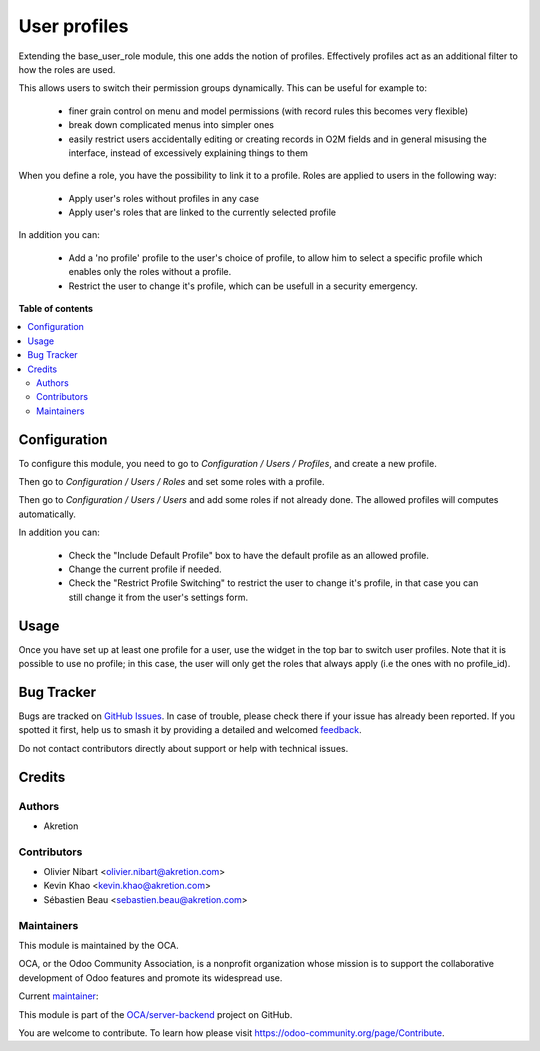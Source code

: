 =============
User profiles
=============

.. 
   !!!!!!!!!!!!!!!!!!!!!!!!!!!!!!!!!!!!!!!!!!!!!!!!!!!!
   !! This file is generated by oca-gen-addon-readme !!
   !! changes will be overwritten.                   !!
   !!!!!!!!!!!!!!!!!!!!!!!!!!!!!!!!!!!!!!!!!!!!!!!!!!!!
   !! source digest: sha256:f0a35c3f15b1acf7c8ebc040651638e87cb2ded68c502f1d0260f48498d10330
   !!!!!!!!!!!!!!!!!!!!!!!!!!!!!!!!!!!!!!!!!!!!!!!!!!!!

.. |badge1| image:: https://img.shields.io/badge/maturity-Beta-yellow.png
    :target: https://odoo-community.org/page/development-status
    :alt: Beta
.. |badge2| image:: https://img.shields.io/badge/licence-AGPL--3-blue.png
    :target: http://www.gnu.org/licenses/agpl-3.0-standalone.html
    :alt: License: AGPL-3
.. |badge3| image:: https://img.shields.io/badge/github-OCA%2Fserver--backend-lightgray.png?logo=github
    :target: https://github.com/OCA/server-backend/tree/14.0/base_user_role_profile
    :alt: OCA/server-backend
.. |badge4| image:: https://img.shields.io/badge/weblate-Translate%20me-F47D42.png
    :target: https://translation.odoo-community.org/projects/server-backend-14-0/server-backend-14-0-base_user_role_profile
    :alt: Translate me on Weblate
.. |badge5| image:: https://img.shields.io/badge/runboat-Try%20me-875A7B.png
    :target: https://runboat.odoo-community.org/builds?repo=OCA/server-backend&target_branch=14.0
    :alt: Try me on Runboat

|badge1| |badge2| |badge3| |badge4| |badge5|

Extending the base_user_role module, this one adds the notion of profiles. Effectively profiles act as an additional filter to how the roles are used.

This allows users to switch their permission groups dynamically. This can be useful for example to:

  * finer grain control on menu and model permissions (with record rules this becomes very flexible)
  * break down complicated menus into simpler ones
  * easily restrict users accidentally editing or creating records in O2M fields and in general misusing the interface, instead of excessively explaining things to them

When you define a role, you have the possibility to link it to a profile. Roles are applied to users in the following way:

  * Apply user's roles without profiles in any case
  * Apply user's roles that are linked to the currently selected profile

In addition you can:

  * Add a 'no profile' profile to the user's choice of profile, to allow him to select a specific profile which enables only the roles without a profile.
  * Restrict the user to change it's profile, which can be usefull in a security emergency.

**Table of contents**

.. contents::
   :local:

Configuration
=============

To configure this module, you need to go to *Configuration / Users / Profiles*,
and create a new profile.

Then go to *Configuration / Users / Roles* and set some roles with a profile.

Then go to *Configuration / Users / Users* and add some roles if not already done. The allowed profiles will computes automatically.

In addition you can:

  * Check the "Include Default Profile" box to have the default profile as an allowed profile.
  * Change the current profile if needed.
  * Check the "Restrict Profile Switching" to restrict the user to change it's profile, in that case you can still change it from the user's settings form.

Usage
=====

Once you have set up at least one profile for a user, use the widget in the top bar to switch user profiles.
Note that it is possible to use no profile; in this case, the user will only get the roles that always apply (i.e the ones with no profile_id).

Bug Tracker
===========

Bugs are tracked on `GitHub Issues <https://github.com/OCA/server-backend/issues>`_.
In case of trouble, please check there if your issue has already been reported.
If you spotted it first, help us to smash it by providing a detailed and welcomed
`feedback <https://github.com/OCA/server-backend/issues/new?body=module:%20base_user_role_profile%0Aversion:%2014.0%0A%0A**Steps%20to%20reproduce**%0A-%20...%0A%0A**Current%20behavior**%0A%0A**Expected%20behavior**>`_.

Do not contact contributors directly about support or help with technical issues.

Credits
=======

Authors
~~~~~~~

* Akretion

Contributors
~~~~~~~~~~~~

* Olivier Nibart <olivier.nibart@akretion.com>
* Kevin Khao <kevin.khao@akretion.com>
* Sébastien Beau <sebastien.beau@akretion.com>

Maintainers
~~~~~~~~~~~

This module is maintained by the OCA.

.. image:: https://odoo-community.org/logo.png
   :alt: Odoo Community Association
   :target: https://odoo-community.org

OCA, or the Odoo Community Association, is a nonprofit organization whose
mission is to support the collaborative development of Odoo features and
promote its widespread use.

.. |maintainer-nayatec| image:: https://github.com/nayatec.png?size=40px
    :target: https://github.com/nayatec
    :alt: nayatec

Current `maintainer <https://odoo-community.org/page/maintainer-role>`__:

|maintainer-nayatec| 

This module is part of the `OCA/server-backend <https://github.com/OCA/server-backend/tree/14.0/base_user_role_profile>`_ project on GitHub.

You are welcome to contribute. To learn how please visit https://odoo-community.org/page/Contribute.
